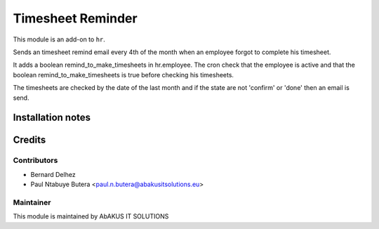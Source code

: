 ===========================================
   Timesheet Reminder
===========================================

This module is an add-on to ``hr``.

Sends an timesheet remind email every 4th of the month when an employee forgot to complete his timesheet.

It adds a boolean remind_to_make_timesheets in hr.employee. The cron check that the employee is active
and that the boolean remind_to_make_timesheets is true before checking his timesheets.

The timesheets are checked by the date of the last month and if the state are not 'confirm' or 'done'
then an email is send.

Installation notes
==================

Credits
=======

Contributors
------------

* Bernard Delhez
* Paul Ntabuye Butera <paul.n.butera@abakusitsolutions.eu>

Maintainer
-----------

.. image:: http://www.abakusitsolutions.eu/wp-content/themes/abakus/images/logo.gif
   :alt: AbAKUS IT SOLUTIONS
   :target: http://www.abakusitsolutions.eu

This module is maintained by AbAKUS IT SOLUTIONS
